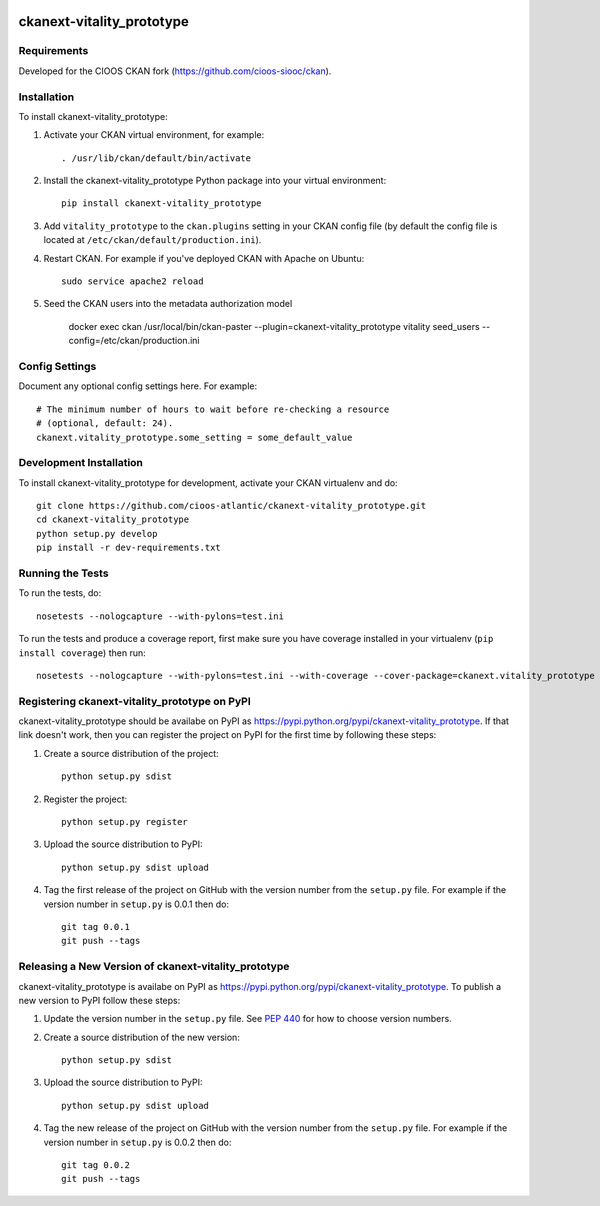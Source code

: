 .. You should enable this project on travis-ci.org and coveralls.io to make
   these badges work. The necessary Travis and Coverage config files have been
   generated for you.

.. image:: https://travis-ci.org/cioos-atlantic/ckanext-vitality_prototype.svg?branch=master
    :target: https://travis-ci.org/cioos-atlantic/ckanext-vitality_prototype

.. image:: https://coveralls.io/repos/cioos-atlantic/ckanext-vitality_prototype/badge.svg
  :target: https://coveralls.io/r/cioos-atlantic/ckanext-vitality_prototype

.. image:: https://pypip.in/download/ckanext-vitality_prototype/badge.svg
    :target: https://pypi.python.org/pypi//ckanext-vitality_prototype/
    :alt: Downloads

.. image:: https://pypip.in/version/ckanext-vitality_prototype/badge.svg
    :target: https://pypi.python.org/pypi/ckanext-vitality_prototype/
    :alt: Latest Version

.. image:: https://pypip.in/py_versions/ckanext-vitality_prototype/badge.svg
    :target: https://pypi.python.org/pypi/ckanext-vitality_prototype/
    :alt: Supported Python versions

.. image:: https://pypip.in/status/ckanext-vitality_prototype/badge.svg
    :target: https://pypi.python.org/pypi/ckanext-vitality_prototype/
    :alt: Development Status

.. image:: https://pypip.in/license/ckanext-vitality_prototype/badge.svg
    :target: https://pypi.python.org/pypi/ckanext-vitality_prototype/
    :alt: License

=============
ckanext-vitality_prototype
=============

.. Put a description of your extension here:
   What does it do? What features does it have?
   Consider including some screenshots or embedding a video!


------------
Requirements
------------

Developed for the CIOOS CKAN fork (https://github.com/cioos-siooc/ckan).


------------
Installation
------------

.. Add any additional install steps to the list below.
   For example installing any non-Python dependencies or adding any required
   config settings.

To install ckanext-vitality_prototype:

1. Activate your CKAN virtual environment, for example::

     . /usr/lib/ckan/default/bin/activate

2. Install the ckanext-vitality_prototype Python package into your virtual environment::

     pip install ckanext-vitality_prototype

3. Add ``vitality_prototype`` to the ``ckan.plugins`` setting in your CKAN
   config file (by default the config file is located at
   ``/etc/ckan/default/production.ini``).

4. Restart CKAN. For example if you've deployed CKAN with Apache on Ubuntu::

     sudo service apache2 reload

5. Seed the CKAN users into the metadata authorization model

    docker exec ckan /usr/local/bin/ckan-paster --plugin=ckanext-vitality_prototype vitality seed_users --config=/etc/ckan/production.ini


---------------
Config Settings
---------------

Document any optional config settings here. For example::

    # The minimum number of hours to wait before re-checking a resource
    # (optional, default: 24).
    ckanext.vitality_prototype.some_setting = some_default_value


------------------------
Development Installation
------------------------

To install ckanext-vitality_prototype for development, activate your CKAN virtualenv and
do::

    git clone https://github.com/cioos-atlantic/ckanext-vitality_prototype.git
    cd ckanext-vitality_prototype
    python setup.py develop
    pip install -r dev-requirements.txt


-----------------
Running the Tests
-----------------

To run the tests, do::

    nosetests --nologcapture --with-pylons=test.ini

To run the tests and produce a coverage report, first make sure you have
coverage installed in your virtualenv (``pip install coverage``) then run::

    nosetests --nologcapture --with-pylons=test.ini --with-coverage --cover-package=ckanext.vitality_prototype --cover-inclusive --cover-erase --cover-tests


---------------------------------
Registering ckanext-vitality_prototype on PyPI
---------------------------------

ckanext-vitality_prototype should be availabe on PyPI as
https://pypi.python.org/pypi/ckanext-vitality_prototype. If that link doesn't work, then
you can register the project on PyPI for the first time by following these
steps:

1. Create a source distribution of the project::

     python setup.py sdist

2. Register the project::

     python setup.py register

3. Upload the source distribution to PyPI::

     python setup.py sdist upload

4. Tag the first release of the project on GitHub with the version number from
   the ``setup.py`` file. For example if the version number in ``setup.py`` is
   0.0.1 then do::

       git tag 0.0.1
       git push --tags


----------------------------------------
Releasing a New Version of ckanext-vitality_prototype
----------------------------------------

ckanext-vitality_prototype is availabe on PyPI as https://pypi.python.org/pypi/ckanext-vitality_prototype.
To publish a new version to PyPI follow these steps:

1. Update the version number in the ``setup.py`` file.
   See `PEP 440 <http://legacy.python.org/dev/peps/pep-0440/#public-version-identifiers>`_
   for how to choose version numbers.

2. Create a source distribution of the new version::

     python setup.py sdist

3. Upload the source distribution to PyPI::

     python setup.py sdist upload

4. Tag the new release of the project on GitHub with the version number from
   the ``setup.py`` file. For example if the version number in ``setup.py`` is
   0.0.2 then do::

       git tag 0.0.2
       git push --tags
